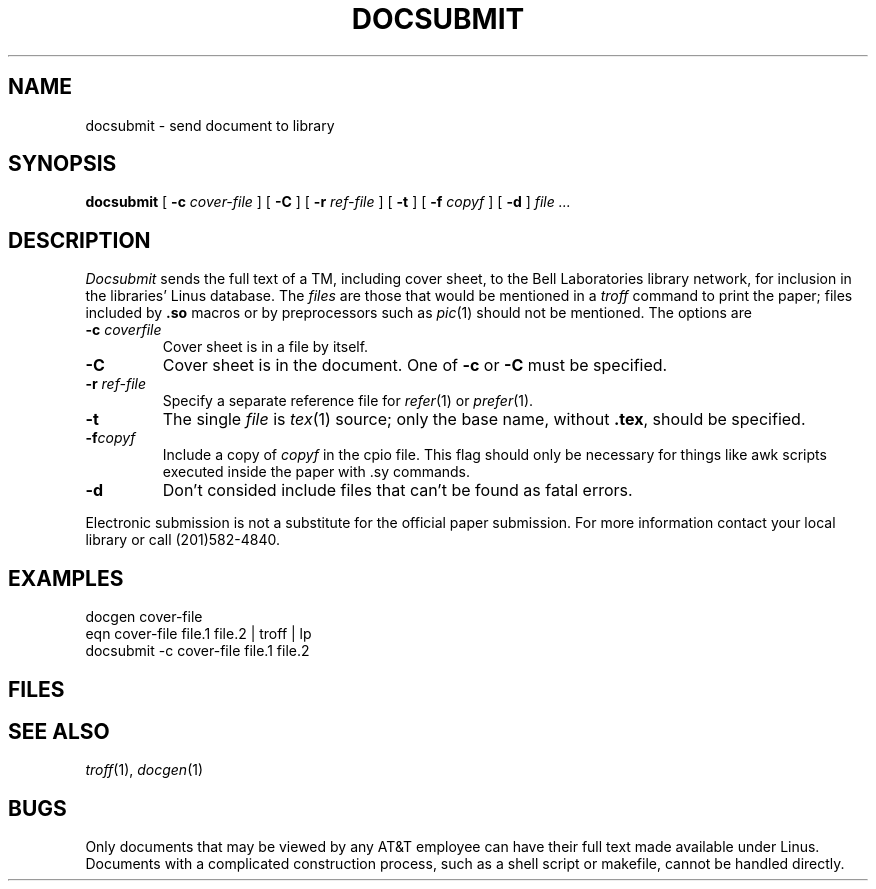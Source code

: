 .TH DOCSUBMIT 1
.CT 1 writing_output
.SH NAME
docsubmit \- send document to library
.SH SYNOPSIS
.B docsubmit
[
.B -c
.I cover-file
]
[
.B -C
]
[
.B -r
.I ref-file
]
[
.B -t
]
[
.B -f
.I copyf
]
[
.B -d
]
.I file ...
.SH DESCRIPTION
.I Docsubmit
sends the full text of a TM, including cover sheet,
to the Bell Laboratories library network, for inclusion
in the libraries' Linus database.
The 
.I files
are those that would be mentioned in a
.I troff
command to print the paper; files included by
.B .so
macros or by preprocessors such as
.IR pic (1)
should not be mentioned.
The options are
.TP
.BI -c " coverfile
Cover sheet is in a file by itself.
.TP
.B -C
Cover sheet is in the document.
One of
.B -c
or
.B -C
must be specified.
.TP
.BI -r " ref-file
Specify a separate reference file for
.IR refer (1)
or
.IR prefer (1).
.TP
.B -t
The single
.I file
is
.IR tex (1)
source; only the base name, without
.BR .tex ,
should be specified.
.TP
.BI -f copyf
Include a copy of
.I copyf
in the cpio file. This flag should only be necessary for
things like awk scripts executed inside the paper with .sy commands.
.TP
.B -d
Don't consided include files that can't be found as fatal errors.
.PP
Electronic submission
is not a substitute for the official paper submission.
For more information
contact your local library or call (201)582-4840.
.SH EXAMPLES
.EX
docgen cover-file
eqn cover-file file.1 file.2 | troff | lp
docsubmit -c cover-file file.1 file.2
.EE
.SH FILES
.F /usr/lib/docsubmit/*
.SH "SEE ALSO"
.IR troff (1), 
.IR docgen (1)
.SH BUGS
Only documents that may be viewed by any AT&T employee can
have their full text made available under Linus.
.br
Documents with a complicated construction process,
such as a shell script or makefile, cannot be handled
directly.
